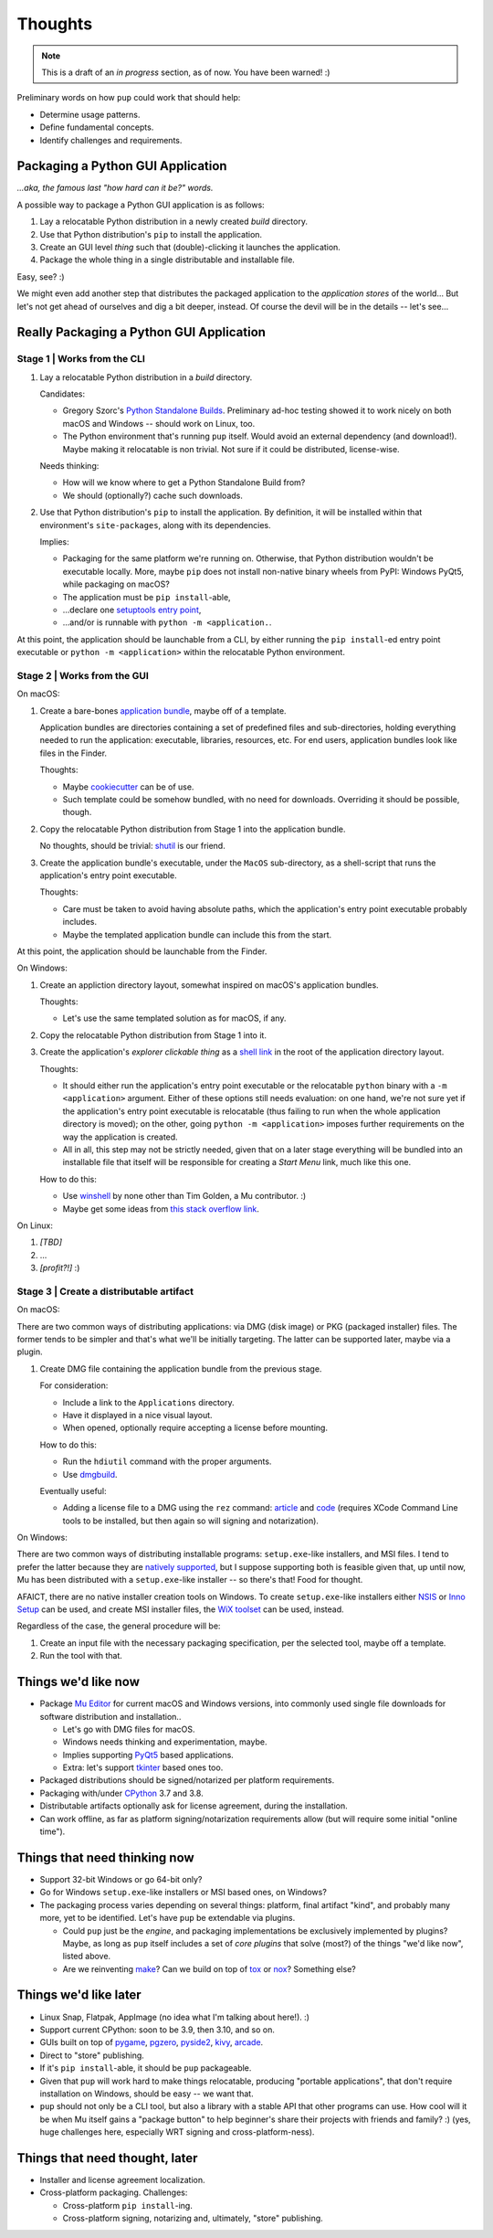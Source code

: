 Thoughts
========

.. note::

   This is a draft of an *in progress* section, as of now.
   You have been warned! :)



Preliminary words on how ``pup`` could work that should help:

* Determine usage patterns.

* Define fundamental concepts.

* Identify challenges and requirements.



Packaging a Python GUI Application
----------------------------------

*...aka, the famous last "how hard can it be?" words.*

A possible way to package a Python GUI application is as follows:

1. Lay a relocatable Python distribution in a newly created *build* directory.

2. Use that Python distribution's ``pip`` to install the application.

3. Create an GUI level *thing* such that (double)-clicking it launches the application.

4. Package the whole thing in a single distributable and installable file.


Easy, see? :)

We might even add another step that distributes the packaged application
to the *application stores* of the world...
But let's not get ahead of ourselves
and dig a bit deeper, instead.
Of course the devil will be in the details --
let's see...



Really Packaging a Python GUI Application
-----------------------------------------

Stage 1 | Works from the CLI
^^^^^^^^^^^^^^^^^^^^^^^^^^^^

1. Lay a relocatable Python distribution in a *build* directory.

   Candidates:

   * Gregory Szorc's
     `Python Standalone Builds <https://python-build-standalone.readthedocs.io/>`_.
     Preliminary ad-hoc testing showed it to work nicely
     on both macOS and Windows --
     should work on Linux, too.

   * The Python environment that's running ``pup`` itself.
     Would avoid an external dependency (and download!).
     Maybe making it relocatable is non trivial.
     Not sure if it could be distributed, license-wise.

   Needs thinking:

   * How will we know where to get a Python Standalone Build from?
   * We should (optionally?) cache such downloads.

2. Use that Python distribution's ``pip`` to install the application.
   By definition,
   it will be installed within that environment's ``site-packages``,
   along with its dependencies.

   Implies:

   * Packaging for the same platform we're running on.
     Otherwise, that Python distribution wouldn't be executable locally.
     More, maybe ``pip`` does not install non-native binary wheels from PyPI:
     Windows PyQt5, while packaging on macOS?
   * The application must be ``pip install``-able,
   * ...declare one `setuptools <https://setuptools.readthedocs.io/>`_
     `entry point <https://setuptools.readthedocs.io/en/latest/pkg_resources.html#entry-points>`_,
   * ...and/or is runnable with ``python -m <application.``.

At this point,
the application should be launchable from a CLI,
by either running the ``pip install``-ed entry point executable
or ``python -m <application>``
within the relocatable Python environment.


Stage 2 | Works from the GUI
^^^^^^^^^^^^^^^^^^^^^^^^^^^^

On macOS:

1. Create a bare-bones `application bundle <https://developer.apple.com/library/archive/documentation/CoreFoundation/Conceptual/CFBundles/BundleTypes/BundleTypes.html>`_,
   maybe off of a template.

   Application bundles are directories
   containing a set of predefined files and sub-directories,
   holding everything needed to run the application:
   executable, libraries, resources, etc.
   For end users,
   application bundles look like files in the Finder.

   Thoughts:

   * Maybe `cookiecutter <https://pypi.org/project/cookiecutter/>`_ can be of use.
   * Such template could be somehow bundled, with no need for downloads.
     Overriding it should be possible, though.

2. Copy the relocatable Python distribution
   from Stage 1
   into the application bundle.

   No thoughts,
   should be trivial:
   `shutil <https://docs.python.org/3/library/shutil.html>`_ is our friend.

3. Create the application bundle's executable,
   under the ``MacOS`` sub-directory,
   as a shell-script that runs the application's entry point executable.

   Thoughts:

   * Care must be taken to avoid having absolute paths,
     which the application's entry point executable probably includes.
   * Maybe the templated application bundle can include this from the start.

At this point,
the application should be launchable from the Finder.


On Windows:

1. Create an appliction directory layout,
   somewhat inspired on macOS's application bundles.

   Thoughts:

   * Let's use the same templated solution as for macOS, if any.

2. Copy the relocatable Python distribution
   from Stage 1
   into it.

3. Create the application's *explorer clickable thing* as a
   `shell link <https://docs.microsoft.com/en-us/windows/win32/shell/links>`_
   in the root of the application directory layout.

   Thoughts:

   * It should either run the application's entry point executable or
     the relocatable ``python`` binary with a ``-m <application>`` argument.
     Either of these options still needs evaluation:
     on one hand,
     we're not sure yet if the application's entry point executable is relocatable
     (thus failing to run when the whole application directory is moved);
     on the other,
     going ``python -m <application>`` imposes further requirements on the way
     the application is created.
   * All in all, this step may not be strictly needed,
     given that on a later stage everything will be bundled into an installable file
     that itself will be responsible for creating a *Start Menu* link,
     much like this one.

   How to do this:

   * Use `winshell <https://pypi.org/project/winshell/>`_ by none other
     than Tim Golden, a Mu contributor. :)
   * Maybe get some ideas from
     `this stack overflow link <https://stackoverflow.com/questions/30028709/how-do-i-create-a-shortcut-via-command-line-in-windows>`_.

On Linux:

1. *[TBD]*

2. ...

3. *[profit?!]* :)


Stage 3 | Create a distributable artifact
^^^^^^^^^^^^^^^^^^^^^^^^^^^^^^^^^^^^^^^^^

On macOS:

There are two common ways of distributing applications:
via DMG (disk image) or PKG (packaged installer) files.
The former tends to be simpler
and that's what we'll be initially targeting.
The latter can be supported later,
maybe via a plugin.

1. Create DMG file containing the application bundle from the previous stage.

   For consideration:

   * Include a link to the ``Applications`` directory.
   * Have it displayed in a nice visual layout.
   * When opened,
     optionally require accepting a license before mounting.

   How to do this:

   * Run the ``hdiutil`` command with the proper arguments.
   * Use `dmgbuild <https://pypi.org/project/dmgbuild/>`_.

   Eventually useful:

   * Adding a license file to a DMG using the ``rez`` command:
     `article <https://thehobbsfamily.net/archive2011/adding-software-license-agreement-dmg-file/>`_ and
     `code <https://bitbucket.org/jaredhobbs/pyhacker/raw/master/licenseDMG.py>`_
     (requires XCode Command Line tools to be installed,
     but then again so will signing and notarization).


On Windows:

There are two common ways of distributing installable programs:
``setup.exe``-like installers, and MSI files.
I tend to prefer the latter because they are
`natively supported <https://docs.microsoft.com/en-us/windows/win32/msi/windows-installer-portal>`_,
but I suppose supporting both is feasible given that,
up until now,
Mu has been distributed with a ``setup.exe``-like installer --
so there's that!
Food for thought.

AFAICT,
there are no native installer creation tools on Windows.
To create ``setup.exe``-like installers
either `NSIS <https://nsis.sourceforge.io/Main_Page>`_ or
`Inno Setup <https://jrsoftware.org/isinfo.php>`_
can be used,
and create MSI installer files,
the `WiX toolset <https://wixtoolset.org>`_
can be used, instead.

Regardless of the case,
the general procedure will be:

1. Create an input file with the necessary packaging specification,
   per the selected tool,
   maybe off a template.

2. Run the tool with that.



.. _things-wed-like-now:

Things we'd like now
--------------------

* Package `Mu Editor <https://codewith.mu/>`_
  for current macOS and Windows versions,
  into commonly used single file downloads for software distribution and installation..

  * Let's go with DMG files for macOS.
  * Windows needs thinking and experimentation, maybe.
  * Implies supporting `PyQt5 <https://pypi.org/project/PyQt5/>`_ based applications.
  * Extra: let's support
    `tkinter <https://docs.python.org/3/library/tkinter.html>`_ based ones too.

* Packaged distributions should be signed/notarized per platform requirements.

* Packaging with/under `CPython <https://www.python.org/>`_ 3.7 and 3.8.

* Distributable artifacts optionally ask for license agreement,
  during the installation.

* Can work offline,
  as far as platform signing/notarization requirements allow
  (but will require some initial "online time").



Things that need thinking now
-----------------------------

* Support 32-bit Windows or go 64-bit only?
* Go for Windows ``setup.exe``-like installers or MSI based ones, on Windows?
* The packaging process varies depending on several things:
  platform, final artifact "kind", and probably many more,
  yet to be identified.
  Let's have ``pup`` be extendable via plugins.

  * Could ``pup`` just be the *engine*,
    and packaging implementations be exclusively implemented by plugins?
    Maybe,
    as long as ``pup`` itself includes a set of *core plugins* that solve
    (most?) of the things "we'd like now",
    listed above.

  * Are we reinventing
    `make <https://pubs.opengroup.org/onlinepubs/9699919799/utilities/make.html>`_?
    Can we build on top of
    `tox <https://pypi.org/project/tox/>`_
    or `nox <https://pypi.org/project/nox/>`_?
    Something else?



Things we'd like later
----------------------

* Linux Snap, Flatpak, AppImage (no idea what I'm talking about here!). :)
* Support current CPython: soon to be 3.9, then 3.10, and so on.
* GUIs built on top of
  `pygame <https://pypi.org/project/pygame/>`_,
  `pgzero <https://pypi.org/project/pgzero/>`_,
  `pyside2 <https://pypi.org/project/PySide2/>`_,
  `kivy <https://pypi.org/project/Kivy/>`_,
  `arcade <https://pypi.org/project/arcade/>`_.
* Direct to "store" publishing.
* If it's ``pip install``-able,
  it should be ``pup`` packageable.
* Given that ``pup`` will work hard to make things relocatable,
  producing "portable applications",
  that don't require installation on Windows,
  should be easy -- we want that.
* ``pup`` should not only be a CLI tool,
  but also a library with a stable API that other programs can use.
  How cool will it be when Mu itself gains a "package button"
  to help beginner's share their projects with friends and family? :)
  (yes, huge challenges here, especially WRT signing and cross-platform-ness).


Things that need thought, later
-------------------------------

* Installer and license agreement localization.
* Cross-platform packaging.
  Challenges:

  * Cross-platform ``pip install``-ing.
  * Cross-platform signing, notarizing and, ultimately, "store" publishing.

